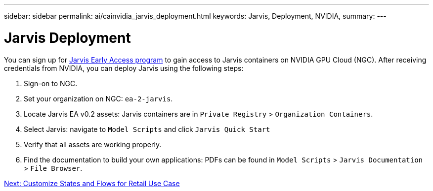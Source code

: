 ---
sidebar: sidebar
permalink: ai/cainvidia_jarvis_deployment.html
keywords: Jarvis, Deployment, NVIDIA,
summary:
---

= Jarvis Deployment
:hardbreaks:
:nofooter:
:icons: font
:linkattrs:
:imagesdir: ./../media/

//
// This file was created with NDAC Version 2.0 (August 17, 2020)
//
// 2020-08-21 13:44:46.461745
//

[.lead]
You can sign up for https://developer.nvidia.com/nvidia-jarvis-early-access[Jarvis Early Access program^] to gain access to Jarvis containers on NVIDIA GPU Cloud (NGC). After receiving credentials from NVIDIA, you can deploy Jarvis using the following steps:

. Sign-on to NGC.
. Set your organization on NGC: `ea-2-jarvis`.
. Locate Jarvis EA v0.2 assets: Jarvis containers are in `Private Registry` > `Organization Containers`.
. Select Jarvis: navigate to `Model Scripts` and click `Jarvis Quick Start`
. Verify that all assets are working properly.
. Find the documentation to build your own applications: PDFs can be found in `Model Scripts` > `Jarvis Documentation` > `File Browser`.

link:cainvidia_customize_states_and_flows_for_retail_use_case.html[Next: Customize States and Flows for Retail Use Case]
